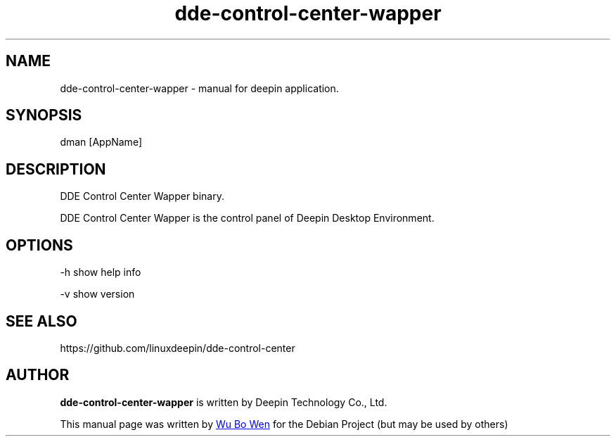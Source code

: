 .\"                                      Hey, EMACS: -*- nroff -*-
.\" (C) Copyright 2021 wubowen <wubowen@uniontech.com>,
.\"
.TH "dde-control-center-wapper" "1" "2021-3-29" "Deepin"
.\" Please adjust this date whenever revising the manpage.
.\"
.\" Some roff macros, for reference:
.\" .nh        disable hyphenation
.\" .hy        enable hyphenation
.\" .ad l      left justify
.\" .ad b      justify to both left and right margins
.\" .nf        disable filling
.\" .fi        enable filling
.\" .br        insert line break
.\" .sp <n>    insert n+1 empty lines
.\" for manpage-specific macros, see man(7)
.SH NAME
dde-control-center-wapper \- manual for deepin application.
.SH SYNOPSIS
dman [AppName]
.SH DESCRIPTION
DDE Control Center Wapper binary.
.PP
DDE Control Center Wapper is the control panel of Deepin Desktop Environment.
.SH OPTIONS
.PP
-h   show help info
.PP
-v   show version
.SH SEE ALSO
https://github.com/linuxdeepin/dde-control-center
.SH AUTHOR
.PP
.B dde-control-center-wapper
is written by Deepin Technology Co., Ltd.
.PP
This manual page was written by
.MT wubowen@\:uniontech.com
Wu Bo Wen
.ME
for the Debian Project (but may be used by others)

